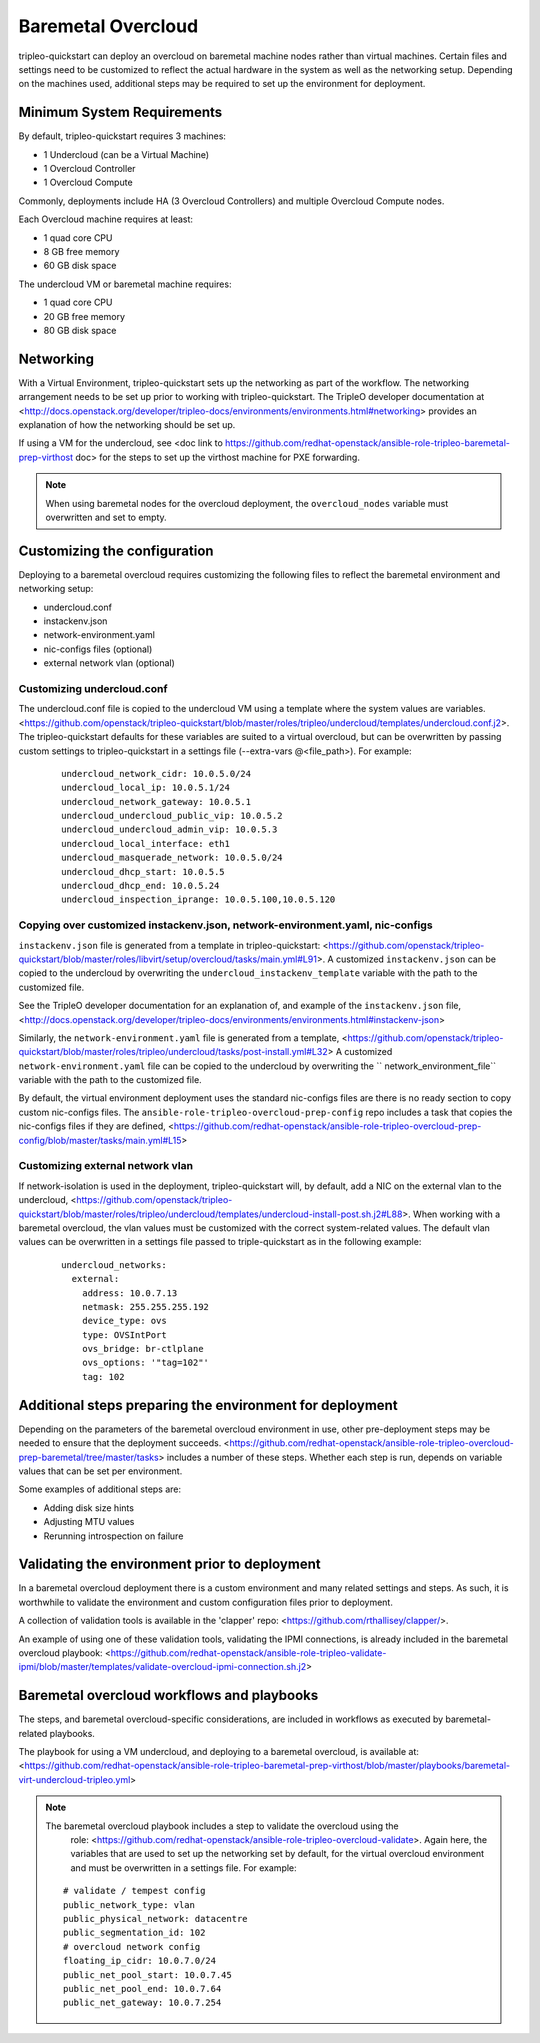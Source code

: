 -------------------
Baremetal Overcloud
-------------------

tripleo-quickstart can deploy an overcloud on baremetal machine nodes rather than virtual machines.
Certain files and settings need to be customized to reflect the actual hardware in the system as well
as the networking setup. Depending on the machines used, additional steps may be required to set up
the environment for deployment.

###########################
Minimum System Requirements
###########################

By default, tripleo-quickstart requires 3 machines:

* 1 Undercloud (can be a Virtual Machine)
* 1 Overcloud Controller
* 1 Overcloud Compute

Commonly, deployments include HA (3 Overcloud Controllers) and multiple Overcloud Compute nodes.

Each Overcloud machine requires at least:

* 1 quad core CPU
* 8 GB free memory
* 60 GB disk space

The undercloud VM or baremetal machine requires:

* 1 quad core CPU
* 20 GB free memory
* 80 GB disk space

##########
Networking
##########

With a Virtual Environment, tripleo-quickstart sets up the networking as part of the workflow.
The networking arrangement needs to be set up prior to working with tripleo-quickstart.
The TripleO developer documentation at <http://docs.openstack.org/developer/tripleo-docs/environments/environments.html#networking>
provides an explanation of how the networking should be set up.

If using a VM for the undercloud, see <doc link to https://github.com/redhat-openstack/ansible-role-tripleo-baremetal-prep-virthost doc>
for the steps to set up the virthost machine for PXE forwarding.

.. note:: When using baremetal nodes for the overcloud deployment, the ``overcloud_nodes``
         variable must overwritten and set to empty.

#############################
Customizing the configuration
#############################

Deploying to a baremetal overcloud requires customizing the following files to reflect the
baremetal environment and networking setup:

- undercloud.conf
- instackenv.json
- network-environment.yaml
- nic-configs files (optional)
- external network vlan (optional)

Customizing undercloud.conf
^^^^^^^^^^^^^^^^^^^^^^^^^^^
The undercloud.conf file is copied to the undercloud VM using a template where the system values
are variables. <https://github.com/openstack/tripleo-quickstart/blob/master/roles/tripleo/undercloud/templates/undercloud.conf.j2>.
The tripleo-quickstart defaults for these variables are suited to a virtual overcloud,
but can be overwritten by passing custom settings to tripleo-quickstart in a settings file
(--extra-vars @<file_path>). For example:

 ::

    undercloud_network_cidr: 10.0.5.0/24
    undercloud_local_ip: 10.0.5.1/24
    undercloud_network_gateway: 10.0.5.1
    undercloud_undercloud_public_vip: 10.0.5.2
    undercloud_undercloud_admin_vip: 10.0.5.3
    undercloud_local_interface: eth1
    undercloud_masquerade_network: 10.0.5.0/24
    undercloud_dhcp_start: 10.0.5.5
    undercloud_dhcp_end: 10.0.5.24
    undercloud_inspection_iprange: 10.0.5.100,10.0.5.120

Copying over customized instackenv.json, network-environment.yaml, nic-configs
^^^^^^^^^^^^^^^^^^^^^^^^^^^^^^^^^^^^^^^^^^^^^^^^^^^^^^^^^^^^^^^^^^^^^^^^^^^^^^
``instackenv.json`` file is generated from a template in tripleo-quickstart:
<https://github.com/openstack/tripleo-quickstart/blob/master/roles/libvirt/setup/overcloud/tasks/main.yml#L91>.
A customized ``instackenv.json`` can be copied to the undercloud by overwriting the
``undercloud_instackenv_template`` variable with the path to the customized file.

See the TripleO developer documentation for an explanation of, and example of the ``instackenv.json`` file,
<http://docs.openstack.org/developer/tripleo-docs/environments/environments.html#instackenv-json>

Similarly, the ``network-environment.yaml`` file is generated from a template,
<https://github.com/openstack/tripleo-quickstart/blob/master/roles/tripleo/undercloud/tasks/post-install.yml#L32>
A customized ``network-environment.yaml`` file can be copied to the undercloud by overwriting the
`` network_environment_file`` variable with the path to the customized file.

By default, the virtual environment deployment uses the standard nic-configs files are there is no
ready section to copy custom nic-configs files.
The ``ansible-role-tripleo-overcloud-prep-config`` repo includes a task that copies the nic-configs
files if they are defined,
<https://github.com/redhat-openstack/ansible-role-tripleo-overcloud-prep-config/blob/master/tasks/main.yml#L15>

Customizing external network vlan
^^^^^^^^^^^^^^^^^^^^^^^^^^^^^^^^^
If network-isolation is used in the deployment, tripleo-quickstart will, by default,
add a NIC on the external vlan to the undercloud,
<https://github.com/openstack/tripleo-quickstart/blob/master/roles/tripleo/undercloud/templates/undercloud-install-post.sh.j2#L88>.
When working with a baremetal overcloud, the vlan values must be customized with the correct
system-related values. The default vlan values can be overwritten in a settings file passed
to triple-quickstart as in the following example:

 ::

    undercloud_networks:
      external:
        address: 10.0.7.13
        netmask: 255.255.255.192
        device_type: ovs
        type: OVSIntPort
        ovs_bridge: br-ctlplane
        ovs_options: '"tag=102"'
        tag: 102


#########################################################
Additional steps preparing the environment for deployment
#########################################################
Depending on the parameters of the baremetal overcloud environment in use,
other pre-deployment steps may be needed to ensure that the deployment succeeds.
<https://github.com/redhat-openstack/ansible-role-tripleo-overcloud-prep-baremetal/tree/master/tasks>
includes a number of these steps. Whether each step is run, depends on variable values
that can be set per environment.

Some examples of additional steps are:

- Adding disk size hints
- Adjusting MTU values
- Rerunning introspection on failure


##############################################
Validating the environment prior to deployment
##############################################
In a baremetal overcloud deployment there is a custom environment and many related settings
and steps. As such, it is worthwhile to validate the environment and custom configuration
files prior to deployment.

A collection of validation tools is available in the 'clapper' repo:
<https://github.com/rthallisey/clapper/>.

An example of using one of these validation tools, validating the IPMI connections,
is already included in the baremetal overcloud playbook:
<https://github.com/redhat-openstack/ansible-role-tripleo-validate-ipmi/blob/master/templates/validate-overcloud-ipmi-connection.sh.j2>


###########################################
Baremetal overcloud workflows and playbooks
###########################################
The steps, and baremetal overcloud-specific considerations, are included in workflows as
executed by baremetal-related playbooks.

The playbook for using a VM undercloud, and deploying to a baremetal overcloud, is available at:
<https://github.com/redhat-openstack/ansible-role-tripleo-baremetal-prep-virthost/blob/master/playbooks/baremetal-virt-undercloud-tripleo.yml>

.. note:: The baremetal overcloud playbook includes a step to validate the overcloud using the
         role: <https://github.com/redhat-openstack/ansible-role-tripleo-overcloud-validate>.
         Again here, the variables that are used to set up the networking set by default,
         for the virtual overcloud environment and must be overwritten in a settings file.
         For example:
 ::

    # validate / tempest config
    public_network_type: vlan
    public_physical_network: datacentre
    public_segmentation_id: 102
    # overcloud network config
    floating_ip_cidr: 10.0.7.0/24
    public_net_pool_start: 10.0.7.45
    public_net_pool_end: 10.0.7.64
    public_net_gateway: 10.0.7.254

